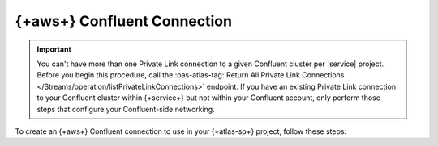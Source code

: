 ============================================================
{+aws+} Confluent Connection
============================================================

.. important::

   You can't have more than one Private Link connection to a given
   Confluent cluster per |service| project. Before you begin this
   procedure, call the :oas-atlas-tag:`Return All Private Link
   Connections </Streams/operation/listPrivateLinkConnections>`
   endpoint. If you have an existing Private Link connection to your
   Confluent cluster within {+service+} but not within your Confluent
   account, only perform those steps that configure your
   Confluent-side networking.
   
To create an {+aws+} Confluent connection to use in your {+atlas-sp+}
project, follow these steps:

.. procedure::
   :style: normal

   .. step:: Configure your Confluent cluster.

      You must configure your Confluent cluster to accept incoming connections from your {+service+} project.

      .. important::
     
         Confluent accepts incoming connections only from {+aws+}. To
         use a Confluent Private Link connection, you must host your
         {+spi+}s on {+aws+}.

      a. Call the :oas-atlas-tag:`Return Account ID and VPC ID for group and region </Streams/operation/getAccountDetails>`
         {+atlas-admin-api+} endpoint. Note the value of
         ``awsAccountId``, you will need this in a later step.

      #. In your Confluent account, navigate to the cluster you
         want to connect to. In your cluster networking
         interface, navigate to your cluster networking details.

      #. `Add Private Link Access <https://docs.confluent.io/cloud/current/networking/private-links/aws-privatelink.html#aws-privatelink-register>`__

      For a Confluent dedicated cluster, provide a name of your
      choice. For the {+aws+} account number, provide the value of
      the ``awsAccountId`` field you noted earlier.

      .. note::

        This step is not required for Confluent serverless
        clusters.
     
   .. step:: Request a connection to your cloud provider.

      The {+atlas-admin-api+} provides an endpoint for requesting a
      Private Link connection configured for {+atlas-sp+}.

      :oas-atlas-tag:`Create One Private Link
      </Streams/operation/createPrivateLinkConnection>`

      .. tip::

         Alternatively, you can use the Atlas CLI to request a Private
         Link connection.

         .. include:: /includes/extracts/atlas-streams-privateLinks-create.rst

      For an {+aws+} Confluent Private Link connection, you must set
      the following key-value pairs:

      .. list-table::
         :widths: 35 65
         :header-rows: 1

         * - Key
           - Value

         * - ``serviceEndpointId`` 
           - Your Confluent cluster's :guilabel:`VPC Endpoint service name`.

         * - ``dnsDomain``
           - Fully qualified domain name of the bootstrap server on your
             Confluent cluster.

         * - ``dnsSubDomain``
           - If your cluster doesn't use subdomains, you must set this to
             the empty array ``[]``. If your cluster uses subdomains, you
             must set this to an array containing one fully qualified
             subdomain name for each of your cluster's subdomains.

      You can find these values in your Confluent cluster's networking details.

      The following example command requests a connection to your
      Confluent cluster and illustrates a typical response:

      .. io-code-block::
         :copyable: true

         .. input::
            :language: sh

            curl --location 'https://cloud.mongodb.com/api/atlas/v2/groups/8358217d3abb5c76c3434648/streams/privateLinkConnections' \
            --digest \
            --user "slrntglrbn:933fb118-ac62-4991-db05-ee67a3481fde" \
            --header 'Content-Type: application/json' \
            --header 'Accept: application/vnd.atlas.2023-02-01+json' \
            --data '{ "vendor": "Confluent", "provider": "AWS",
              "region": "us_east_1", "serviceEndpointId":
              "com.amazonaws.vpce.us-east-1.vpce-svc-93da685022ee702a9",
              "dnsDomain": "sample.us-east-1.aws.confluent.cloud",
              "dnsSubDomain: [
                "use1-az1.sample.us-east-1.aws.confluent.cloud",
                "use1-az2.sample.us-east-1.aws.confluent.cloud",
                "use1-az4.sample.us-east-1.aws.confluent.cloud"
              ]
            }'

         .. output::
            :language: bash

            {"_id":"6aa12e7ccd660d4b2380b1c1","dnsDomain":"sample.us-east-1.aws.confluent.cloud.","vendor":"Confluent","provider":"AWS","region":"us_east_1","serviceEndpointId":"com.amazonaws.vpce.us-east-1.vpce-svc-93da685022ee702a9"}                
            
      After you send the request, note the value of the ``_id`` field in the response body. You will need this in a later step.

   .. step:: Provide the interface endpoint ID to Confluent.

      .. note::

         This step applies only to Confluent serverless clusters.
         
      Call the :oas-atlas-tag:`Return All Private Link Connections
      </Streams/operation/listPrivateLinkConnections>` endpoint. Note
      the value of ``interfaceEndpointId``.

      In your Confluent account, navigate to the cluster you want to
      connect to. In your cluster networking interface, navigate to
      your cluster networking details. Navigate to the access points
      interface, and add a new access point. When Confluent prompts
      you for an interface endpoint, provide the value of
      ``interfaceEndpointId`` that you noted previously.
      
   .. step:: Create the {+service+}-side connection.

      .. include:: /includes/steps-create-sp-kafka-pl-atlas-side-connection.rst
